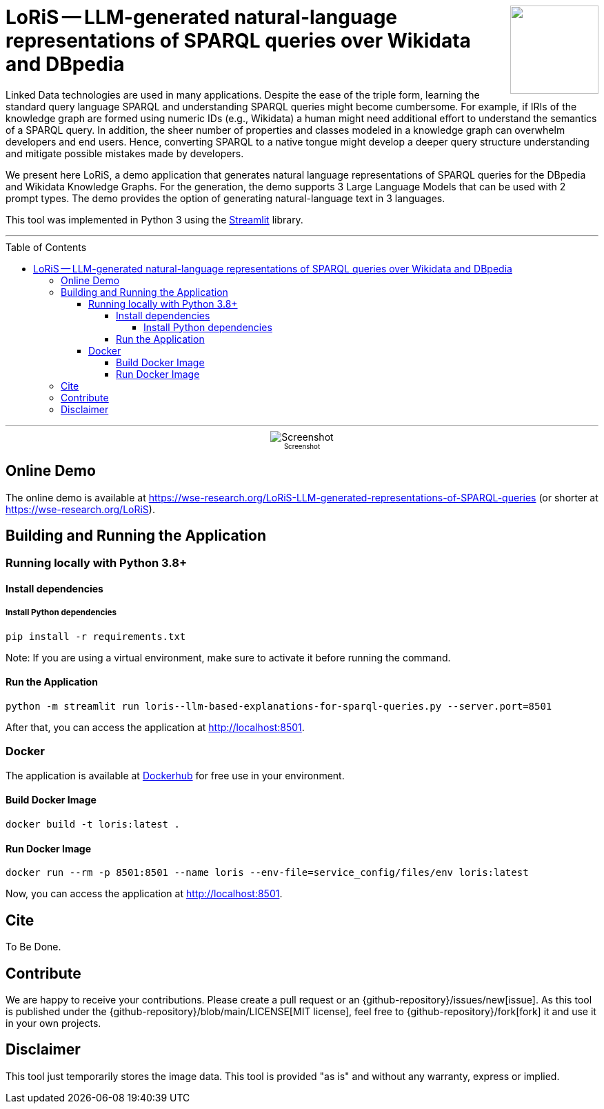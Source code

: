 :toc:
:toclevels: 5
:toc-placement!:
:source-highlighter: highlight.js
ifdef::env-github[]
:tip-caption: :bulb:
:note-caption: :information_source:
:important-caption: :heavy_exclamation_mark:
:caution-caption: :fire:
:warning-caption: :warning:
:github-repository: https://github.com/WSE-research/LoRiS--LLM-generated-Representations-of-SPARQL-queries
endif::[]

++++
<img align="right" role="right" height="128" src="https://github.com/WSE-research/LLM-based-explanations-for-SPARQL-queries/blob/main/images/loris.png?raw=true"/>
++++

= LoRiS -- LLM-generated natural-language representations of SPARQL queries over Wikidata and DBpedia

Linked Data technologies are used in many applications. 
Despite the ease of the triple form, learning the standard query language SPARQL and understanding SPARQL queries might become cumbersome.
For example, if IRIs of the knowledge graph are formed using numeric IDs (e.g., Wikidata) a human might need additional effort to understand the semantics of a SPARQL query.
In addition, the sheer number of properties and classes modeled in a knowledge graph can overwhelm developers and end users.
Hence, converting SPARQL to a native tongue might develop a deeper query structure understanding and mitigate possible mistakes made by developers.

We present here LoRiS, a demo application that generates natural language representations of SPARQL queries for the DBpedia and Wikidata Knowledge Graphs.
For the generation, the demo supports 3 Large Language Models that can be used with 2 prompt types.
The demo provides the option of generating natural-language text in 3 languages.

This tool was implemented in Python 3 using the https://streamlit.io/[Streamlit] library.

---

toc::[]

---

++++
<div style="text-align: center">
<img align="center" style="max-width:1442px" title="Screenshot" src="https://github.com/WSE-research/LLM-based-explanations-for-SPARQL-queries/blob/main/images/screenshot.png?raw=true"/><br>
<sub><sup>Screenshot</sup></sub>

</div>
++++

== Online Demo 

The online demo is available at https://wse-research.org/LoRiS-LLM-generated-representations-of-SPARQL-queries (or shorter at https://wse-research.org/LoRiS).

== Building and Running the Application

=== Running locally with Python 3.8+

==== Install dependencies

===== Install Python dependencies

[source, bash]
----
pip install -r requirements.txt
----

Note: If you are using a virtual environment, make sure to activate it before running the command.

==== Run the Application

[source, bash]
----
python -m streamlit run loris--llm-based-explanations-for-sparql-queries.py --server.port=8501
----

After that, you can access the application at http://localhost:8501.

=== Docker

The application is available at https://hub.docker.com/repository/docker/wseresearch/loris-llm-generated-representations-of-sparql-queries/general[Dockerhub] for free use in your environment.

==== Build Docker Image

[source, bash]
----
docker build -t loris:latest . 
----


==== Run Docker Image

[source, bash]
----
docker run --rm -p 8501:8501 --name loris --env-file=service_config/files/env loris:latest
----

Now, you can access the application at http://localhost:8501.

== Cite

To Be Done.

== Contribute

We are happy to receive your contributions. 
Please create a pull request or an {github-repository}/issues/new[issue].
As this tool is published under the {github-repository}/blob/main/LICENSE[MIT license], feel free to {github-repository}/fork[fork] it and use it in your own projects.

== Disclaimer

This tool just temporarily stores the image data. 
This tool is provided "as is" and without any warranty, express or implied.

